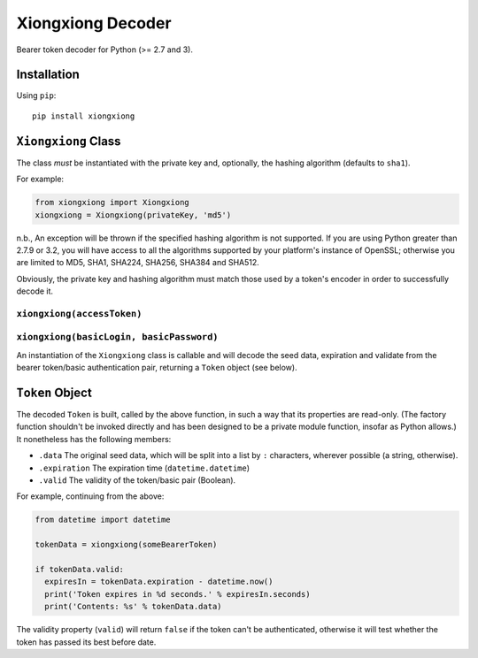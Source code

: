 Xiongxiong Decoder
==================

Bearer token decoder for Python (>= 2.7 and 3).

Installation
------------

Using ``pip``:

::

    pip install xiongxiong

``Xiongxiong`` Class
--------------------

The class *must* be instantiated with the private key and, optionally,
the hashing algorithm (defaults to ``sha1``).

For example:

.. code:: python

    from xiongxiong import Xiongxiong
    xiongxiong = Xiongxiong(privateKey, 'md5')

n.b., An exception will be thrown if the specified hashing algorithm is
not supported. If you are using Python greater than 2.7.9 or 3.2, you
will have access to all the algorithms supported by your platform's
instance of OpenSSL; otherwise you are limited to MD5, SHA1, SHA224,
SHA256, SHA384 and SHA512.

Obviously, the private key and hashing algorithm must match those used
by a token's encoder in order to successfully decode it.

``xiongxiong(accessToken)``
~~~~~~~~~~~~~~~~~~~~~~~~~~~

``xiongxiong(basicLogin, basicPassword)``
~~~~~~~~~~~~~~~~~~~~~~~~~~~~~~~~~~~~~~~~~

An instantiation of the ``Xiongxiong`` class is callable and will decode
the seed data, expiration and validate from the bearer token/basic
authentication pair, returning a ``Token`` object (see below).

``Token`` Object
----------------

The decoded ``Token`` is built, called by the above function, in such a
way that its properties are read-only. (The factory function shouldn't
be invoked directly and has been designed to be a private module
function, insofar as Python allows.) It nonetheless has the following
members:

-  ``.data`` The original seed data, which will be split into a list by
   ``:`` characters, wherever possible (a string, otherwise).
-  ``.expiration`` The expiration time (``datetime.datetime``)
-  ``.valid`` The validity of the token/basic pair (Boolean).

For example, continuing from the above:

.. code:: python

    from datetime import datetime

    tokenData = xiongxiong(someBearerToken)

    if tokenData.valid:
      expiresIn = tokenData.expiration - datetime.now()
      print('Token expires in %d seconds.' % expiresIn.seconds)
      print('Contents: %s' % tokenData.data)

The validity property (``valid``) will return ``false`` if the token
can't be authenticated, otherwise it will test whether the token has
passed its best before date.
